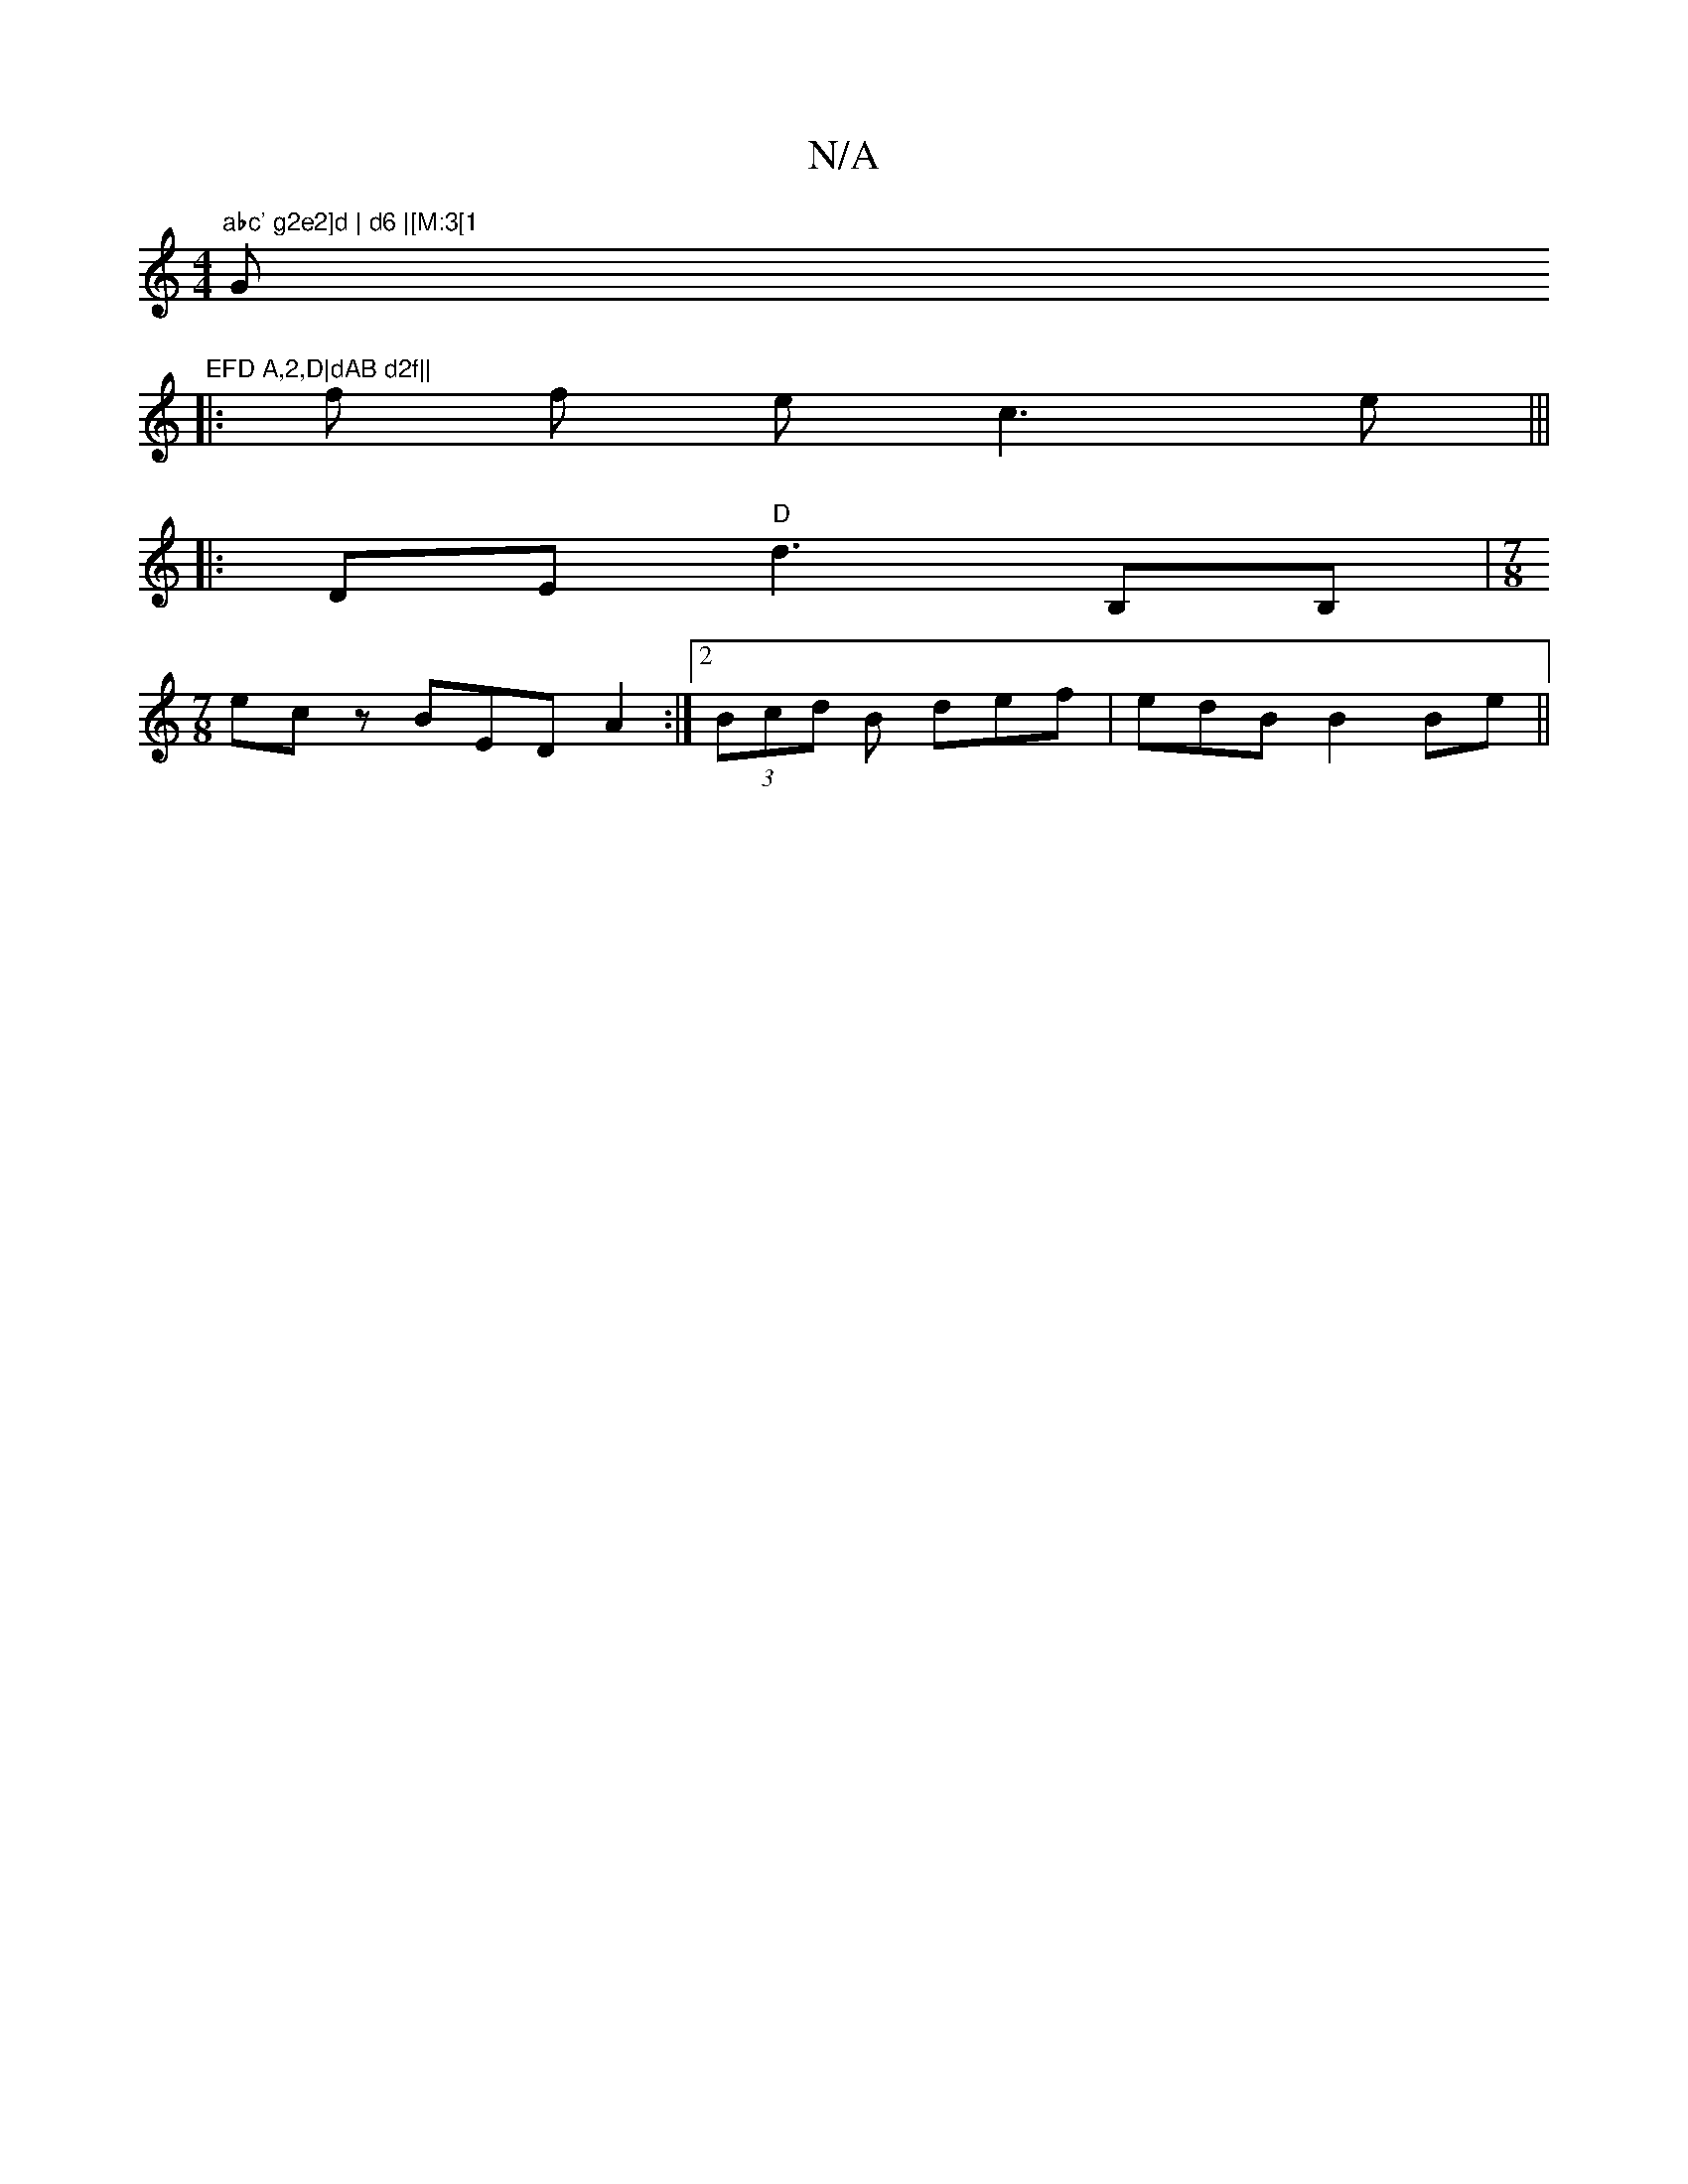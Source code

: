 X:1
T:N/A
M:4/4
R:N/A
K:Cmajor
"abc' g2e2]d | d6 |[M:3[1 "G"EFD A,2,D|dAB d2f||
|: f f e c3e|||
|:DE "D"d3B,B,|[M:7/8]
ecz BED A2 :|2 (3Bcd B def|edB B2Be||

|: "Am" B4 ef=a ge | M:5/8] ged dcd|efb a2f |[M:7/8] fA/B2c<{B}
A2- G4 |]